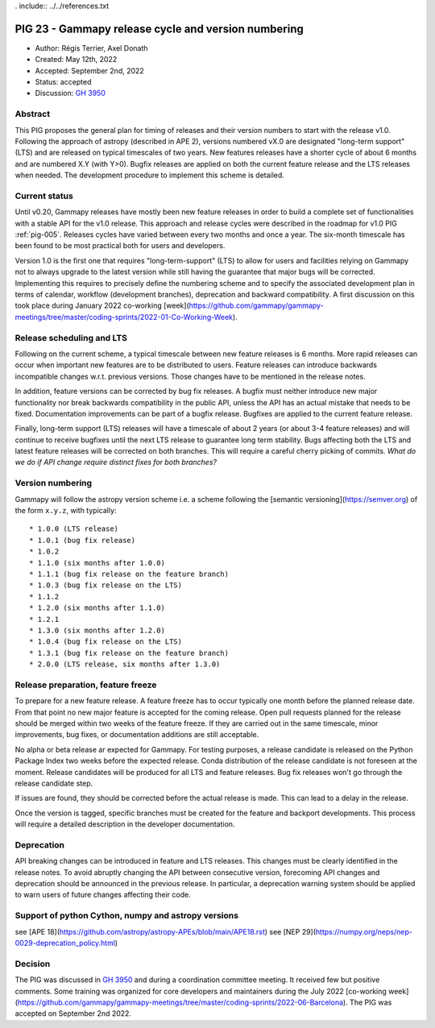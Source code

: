 . include:: ../../references.txt

.. _pig-023:

****************************************************
PIG 23 - Gammapy release cycle and version numbering
****************************************************

* Author: Régis Terrier, Axel Donath
* Created: May 12th, 2022
* Accepted: September 2nd, 2022
* Status: accepted
* Discussion: `GH 3950`_

Abstract
========

This PIG proposes the general plan for timing of releases and their version numbers to start
with the release v1.0. Following the approach of astropy (described in APE 2), versions numbered
vX.0 are designated "long-term support" (LTS) and are released on typical timescales
of two years. New features releases have a shorter cycle of about 6 months and are numbered
X.Y (with Y>0). Bugfix releases are applied on both the current feature release and the LTS
releases when needed. The development procedure to implement this scheme is detailed.


Current status
==============

Until v0.20, Gammapy releases have mostly been new feature releases in order to
build a complete set of functionalities with a stable API for the v1.0 release.
This approach and release cycles were described in the roadmap for
v1.0 PIG :ref:`pig-005`. Releases cycles have varied between every two months and
once a year. The six-month timescale has been found to be most practical both for users
and developers.

Version 1.0 is the first one that requires "long-term-support" (LTS) to allow
for users and facilities relying on Gammapy not to always upgrade to the
latest version while still having the guarantee that major bugs will be
corrected. Implementing this requires to precisely define the numbering scheme
and to specify the associated development plan in terms of calendar, workflow
(development branches), deprecation and backward compatibility. A first discussion
on this took place during January 2022 co-working
[week](https://github.com/gammapy/gammapy-meetings/tree/master/coding-sprints/2022-01-Co-Working-Week).

Release scheduling and LTS
==========================

Following on the current scheme, a typical timescale between new feature releases is 6 months.
More rapid releases can occur when important new features are to be distributed to users.
Feature releases can introduce backwards incompatible changes w.r.t. previous versions.
Those changes have to be mentioned in the release notes.

In addition, feature versions can be corrected by bug fix releases.
A bugfix must neither introduce new major functionality nor break backwards compatibility in the
public API, unless the API has an actual mistake that needs to be fixed.
Documentation improvements can be part of a bugfix release. Bugfixes are
applied to the current feature release.

Finally, long-term support (LTS) releases will have a timescale of about 2 years (or about
3-4 feature releases) and will continue to receive bugfixes until the next LTS release
to guarantee long term stability. Bugs affecting both the LTS and latest feature releases
will be corrected on both branches. This will require a careful cherry picking of commits.
*What do we do if API change require distinct fixes for both branches?*

Version numbering
=================

Gammapy will follow the astropy version scheme i.e. a scheme following the
[semantic versioning](https://semver.org) of the form ``x.y.z``, with typically::

* 1.0.0 (LTS release)
* 1.0.1 (bug fix release)
* 1.0.2
* 1.1.0 (six months after 1.0.0)
* 1.1.1 (bug fix release on the feature branch)
* 1.0.3 (bug fix release on the LTS)
* 1.1.2
* 1.2.0 (six months after 1.1.0)
* 1.2.1
* 1.3.0 (six months after 1.2.0)
* 1.0.4 (bug fix release on the LTS)
* 1.3.1 (bug fix release on the feature branch)
* 2.0.0 (LTS release, six months after 1.3.0)


Release preparation, feature freeze
===================================

To prepare for a new feature release. A feature freeze has to occur typically one month
before the planned release date. From that point no new major feature is accepted for
the coming release. Open pull requests planned for the release should be merged within
two weeks of the feature freeze. If they are carried out in the same timescale,
minor improvements, bug fixes, or documentation additions are still acceptable.

No alpha or beta release ar expected for Gammapy. For testing purposes, a release candidate
is released on the Python Package Index two weeks before the expected release. Conda distribution
of the release candidate is not foreseen at the moment. Release candidates will be produced
for all LTS and feature releases. Bug fix releases won't go through the release candidate step.

If issues are found, they should be corrected before the actual release is made. This can lead
to a delay in the release.

Once the version is tagged, specific branches must be created for the feature and backport
developments. This process will require a detailed description in the developer documentation.

Deprecation
===========

API breaking changes can be introduced in feature and LTS releases. This changes must be clearly identified
in the release notes. To avoid abruptly changing the API between consecutive version, forecoming API
changes and deprecation should be announced in the previous release. In particular, a deprecation warning
system should be applied to warn users of future changes affecting their code.


Support of python Cython, numpy and astropy versions
====================================================

see [APE 18](https://github.com/astropy/astropy-APEs/blob/main/APE18.rst)
see [NEP 29](https://numpy.org/neps/nep-0029-deprecation_policy.html)


Decision
========

The PIG was discussed in `GH 3950`_ and during a coordination committee meeting. It received
few but positive comments. Some training was organized for core developers and maintainers
during the July 2022
[co-working week](https://github.com/gammapy/gammapy-meetings/tree/master/coding-sprints/2022-06-Barcelona).
The PIG was accepted on September 2nd 2022.

.. _GH 3950: https://github.com/gammapy/gammapy/pull/3950

